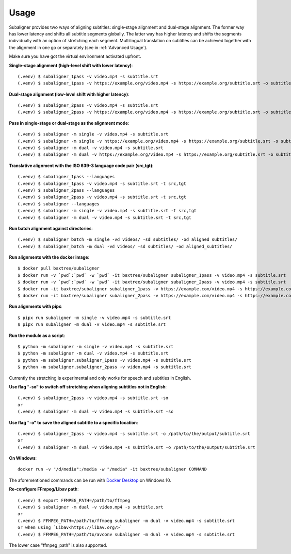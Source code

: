 ########################
Usage
########################

Subaligner provides two ways of aligning subtitles: single-stage alignment and dual-stage alignment. The former way has
lower latency and shifts all subtitle segments globally. The latter way has higher latency and shifts the
segments individually with an option of stretching each segment. Multilingual translation on subtitles can be achieved
together with the alignment in one go or separately (see in :ref:`Advanced Usage`).

Make sure you have got the virtual environment activated upfront.

**Single-stage alignment (high-level shift with lower latency)**::

    (.venv) $ subaligner_1pass -v video.mp4 -s subtitle.srt
    (.venv) $ subaligner_1pass -v https://example.org/video.mp4 -s https://example.org/subtitle.srt -o subtitle_aligned.srt

**Dual-stage alignment (low-level shift with higher latency)**::

    (.venv) $ subaligner_2pass -v video.mp4 -s subtitle.srt
    (.venv) $ subaligner_2pass -v https://example.org/video.mp4 -s https://example.org/subtitle.srt -o subtitle_aligned.srt

**Pass in single-stage or dual-stage as the alignment mode**::

    (.venv) $ subaligner -m single -v video.mp4 -s subtitle.srt
    (.venv) $ subaligner -m single -v https://example.org/video.mp4 -s https://example.org/subtitle.srt -o subtitle_aligned.srt
    (.venv) $ subaligner -m dual -v video.mp4 -s subtitle.srt
    (.venv) $ subaligner -m dual -v https://example.org/video.mp4 -s https://example.org/subtitle.srt -o subtitle_aligned.srt

**Translative alignment with the ISO 639-3 language code pair (src,tgt)**::

    (.venv) $ subaligner_1pass --languages
    (.venv) $ subaligner_1pass -v video.mp4 -s subtitle.srt -t src,tgt
    (.venv) $ subaligner_2pass --languages
    (.venv) $ subaligner_2pass -v video.mp4 -s subtitle.srt -t src,tgt
    (.venv) $ subaligner --languages
    (.venv) $ subaligner -m single -v video.mp4 -s subtitle.srt -t src,tgt
    (.venv) $ subaligner -m dual -v video.mp4 -s subtitle.srt -t src,tgt

**Run batch alignment against directories**::

    (.venv) $ subaligner_batch -m single -vd videos/ -sd subtitles/ -od aligned_subtitles/
    (.venv) $ subaligner_batch -m dual -vd videos/ -sd subtitles/ -od aligned_subtitles/

**Run alignments with the docker image**::

    $ docker pull baxtree/subaligner
    $ docker run -v `pwd`:`pwd` -w `pwd` -it baxtree/subaligner subaligner_1pass -v video.mp4 -s subtitle.srt
    $ docker run -v `pwd`:`pwd` -w `pwd` -it baxtree/subaligner subaligner_2pass -v video.mp4 -s subtitle.srt
    $ docker run -it baxtree/subaligner subaligner_1pass -v https://example.com/video.mp4 -s https://example.com/subtitle.srt -o subtitle_aligned.srt
    $ docker run -it baxtree/subaligner subaligner_2pass -v https://example.com/video.mp4 -s https://example.com/subtitle.srt -o subtitle_aligned.srt

**Run alignments with pipx**::

    $ pipx run subaligner -m single -v video.mp4 -s subtitle.srt
    $ pipx run subaligner -m dual -v video.mp4 -s subtitle.srt

**Run the module as a script**::

    $ python -m subaligner -m single -v video.mp4 -s subtitle.srt
    $ python -m subaligner -m dual -v video.mp4 -s subtitle.srt
    $ python -m subaligner.subaligner_1pass -v video.mp4 -s subtitle.srt
    $ python -m subaligner.subaligner_2pass -v video.mp4 -s subtitle.srt

Currently the stretching is experimental and only works for speech and subtitles in English.

**Use flag "-so" to switch off stretching when aligning subtitles not in English**::

    (.venv) $ subaligner_2pass -v video.mp4 -s subtitle.srt -so
    or
    (.venv) $ subaligner -m dual -v video.mp4 -s subtitle.srt -so

**Use flag "-o" to save the aligned subtitle to a specific location**::

    (.venv) $ subaligner_2pass -v video.mp4 -s subtitle.srt -o /path/to/the/output/subtitle.srt
    or
    (.venv) $ subaligner -m dual -v video.mp4 -s subtitle.srt -o /path/to/the/output/subtitle.srt

**On Windows**::

    docker run -v "/d/media":/media -w "/media" -it baxtree/subaligner COMMAND

The aforementioned commands can be run with `Docker Desktop <https://docs.docker.com/docker-for-windows/install/>`_ on Windows 10.

**Re-configure FFmpeg/Libav path**::

    (.venv) $ export FFMPEG_PATH=/path/to/ffmpeg
    (.venv) $ subaligner -m dual -v video.mp4 -s subtitle.srt
    or
    (.venv) $ FFMPEG_PATH=/path/to/ffmpeg subaligner -m dual -v video.mp4 -s subtitle.srt
    or when using `Libav<https://libav.org/>`_
    (.venv) $ FFMPEG_PATH=/path/to/avconv subaligner -m dual -v video.mp4 -s subtitle.srt

The lower case "ffmpeg_path" is also supported.